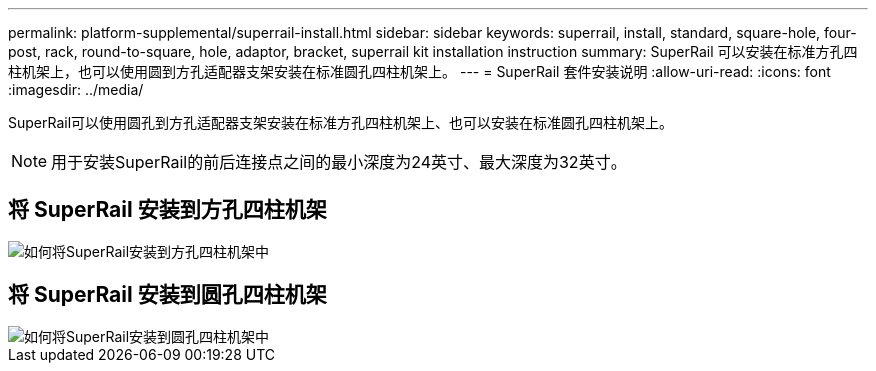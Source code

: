 ---
permalink: platform-supplemental/superrail-install.html 
sidebar: sidebar 
keywords: superrail, install, standard, square-hole, four-post, rack, round-to-square, hole, adaptor, bracket, superrail kit installation instruction 
summary: SuperRail 可以安装在标准方孔四柱机架上，也可以使用圆到方孔适配器支架安装在标准圆孔四柱机架上。 
---
= SuperRail 套件安装说明
:allow-uri-read: 
:icons: font
:imagesdir: ../media/


[role="lead"]
SuperRail可以使用圆孔到方孔适配器支架安装在标准方孔四柱机架上、也可以安装在标准圆孔四柱机架上。


NOTE: 用于安装SuperRail的前后连接点之间的最小深度为24英寸、最大深度为32英寸。



== 将 SuperRail 安装到方孔四柱机架

image::../media/drw_superrail_square_hole_four_post_kit_re_release.png[如何将SuperRail安装到方孔四柱机架中]



== 将 SuperRail 安装到圆孔四柱机架

image::../media/drw_superrail_round_hole_four_post_kit_re_release.png[如何将SuperRail安装到圆孔四柱机架中]
